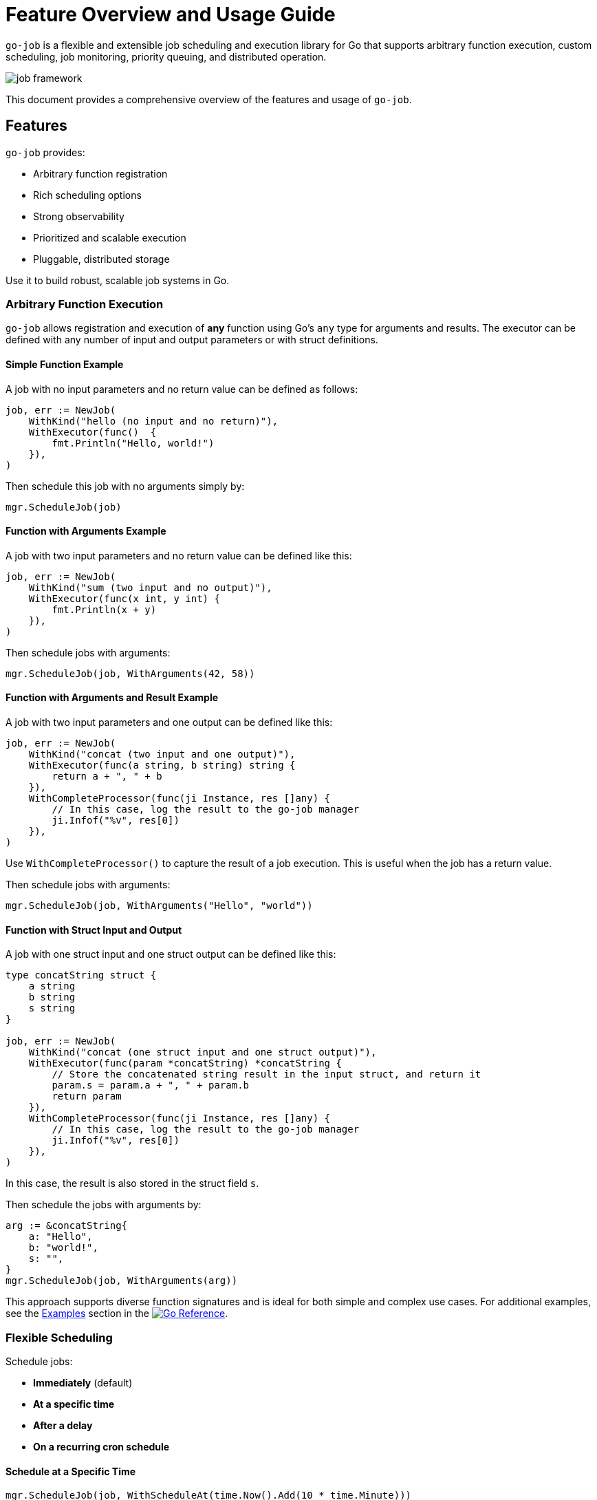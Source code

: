 = Feature Overview and Usage Guide

:toc:
:toclevels: 2
:source-highlighter: coderay

`go-job` is a flexible and extensible job scheduling and execution library for Go that supports arbitrary function execution, custom scheduling, job monitoring, priority queuing, and distributed operation.

image::img/job-framework.png[]

This document provides a comprehensive overview of the features and usage of `go-job`.

== Features

`go-job` provides:

* Arbitrary function registration
* Rich scheduling options
* Strong observability
* Prioritized and scalable execution
* Pluggable, distributed storage

Use it to build robust, scalable job systems in Go.

=== Arbitrary Function Execution

`go-job` allows registration and execution of *any* function using Go's `any` type for arguments and results. The executor can be defined with any number of input and output parameters or with struct definitions.

==== Simple Function Example

A job with no input parameters and no return value can be defined as follows:

[source,go]
----
job, err := NewJob(
    WithKind("hello (no input and no return)"),
    WithExecutor(func()  { 
        fmt.Println("Hello, world!")
    }),
)
----

Then schedule this job with no arguments simply by:

[source,go]
----
mgr.ScheduleJob(job)
----

==== Function with Arguments Example

A job with two input parameters and no return value can be defined like this:

[source,go]
----
job, err := NewJob(
    WithKind("sum (two input and no output)"),
    WithExecutor(func(x int, y int) {
        fmt.Println(x + y)
    }),
)
----

Then schedule jobs with arguments:

[source,go]
----
mgr.ScheduleJob(job, WithArguments(42, 58))
----

==== Function with Arguments and Result Example

A job with two input parameters and one output can be defined like this:

[source,go]
----
job, err := NewJob(
    WithKind("concat (two input and one output)"),
    WithExecutor(func(a string, b string) string {
        return a + ", " + b
    }),
    WithCompleteProcessor(func(ji Instance, res []any) {
        // In this case, log the result to the go-job manager
        ji.Infof("%v", res[0])
    }),
)
----

Use `WithCompleteProcessor()` to capture the result of a job execution. This is useful when the job has a return value.

Then schedule jobs with arguments:

[source,go]
----
mgr.ScheduleJob(job, WithArguments("Hello", "world"))
----

==== Function with Struct Input and Output

A job with one struct input and one struct output can be defined like this:

[source,go]
----
type concatString struct {
    a string
    b string
    s string
}   

job, err := NewJob(
    WithKind("concat (one struct input and one struct output)"),
    WithExecutor(func(param *concatString) *concatString {
        // Store the concatenated string result in the input struct, and return it
        param.s = param.a + ", " + param.b
        return param
    }),
    WithCompleteProcessor(func(ji Instance, res []any) {
        // In this case, log the result to the go-job manager
        ji.Infof("%v", res[0])
    }),
)
----

In this case, the result is also stored in the struct field `s`.

Then schedule the jobs with arguments by:

[source,go]
----
arg := &concatString{
    a: "Hello",
    b: "world!",
    s: "",
}
mgr.ScheduleJob(job, WithArguments(arg))
----

This approach supports diverse function signatures and is ideal for both simple and complex use cases. For additional examples, see the link:https://pkg.go.dev/github.com/cybergarage/go-job/job#NewJob[Examples] section in the link:https://pkg.go.dev/github.com/cybergarage/go-job[image:https://pkg.go.dev/badge/github.com/cybergarage/go-job.svg[Go Reference]].

=== Flexible Scheduling

Schedule jobs:

* *Immediately* (default)
* *At a specific time*
* *After a delay*
* *On a recurring cron schedule*

==== Schedule at a Specific Time

[source,go]
----
mgr.ScheduleJob(job, WithScheduleAt(time.Now().Add(10 * time.Minute)))
----

==== Delay Execution

[source,go]
----
mgr.ScheduleJob(job, WithScheduleAfter(5 * time.Second))
----

==== Cron Scheduling

[source,go]
----
mgr.ScheduleJob(job, WithCrontabSpec("0 0 * * *")) // daily at midnight
----

Supports standard cron format: `min hour dom month dow`.

=== Job Observation

`go-job` offers multiple ways to track both executed and queued job instances, using handlers and manager methods.

==== Handlers for Completion, Termination and State Changes

With `WithCompleteProcessor()` or `WithTerminateProcessor()`, you can register handlers to monitor job execution and process completion or termination as they occur.

[source,go]
----
job, err := NewJob(
    ....,
    WithCompleteProcessor(func(inst Instance, res []any) {
        inst.Infof("Result: %v", res)
    }),
    WithTerminateProcessor(func(inst Instance, err error) {
        inst.Errorf("Error: %v", err)
    }),
)
----

Use `WithStateChangeProcessor()` to track and handle every state transition of a job instance.

[source,go]
----
job, err := NewJob(
    ....,
    WithStateChangeProcessor(func(inst Instance, state JobState) error {
        inst.Infof("State changed to: %v", state)
        return nil
    }),
)
----

For details on job state transitions, refer to link:design.md[Design and Architecture].

==== List All job Instances

With `Manager::LookupInstances()`, you can retrieve any job instance—whether it is scheduled, in progress, or already executed.

===== List All Queued and Executed Job Instances

[source,go]
----
	query := job.NewQuery() // queries all job instances (any state)
	jis, err := mgr.LookupInstances(query)
	if err != nil {
		t.Errorf("Failed to lookup job instance: %v", err)
	}
    for _, ji := range jis {
		fmt.Printf("Job Instance: %s, UUID: %s, State: %s\n", ji.Kind(), ji.UUID(), ji.State())
    }
----

===== List Terminated Job Instances

[source,go]
----
    query := job.NewQuery(
        job.WithQueryKind("sum"), // filter by job kind
        job.WithQueryState(job.JobTerminated), // filter by terminated state
    )
	jis, err := mgr.LookupInstances(query)
	if err != nil {
		t.Errorf("Failed to lookup job instance: %v", err)
	}
    for _, ji := range jis {
        fmt.Printf("Job Instance: %s, State: %s\n", ji.Kind(), ji.State())
    }
----

==== Retrieve History and Logs for Job Instances

You can use manager methods to access the processing history and logs of any specified job instance.

===== State History

With `Manager::LookupInstanceHistory`, you can retrieve the state history for the specified job instance.

[source,go]
----
states := mgr.LookupInstanceHistory(ji)
for _, s := range states {
    fmt.Printf("State: %s at %v\n", s.State(), s.Timestamp())
}
----

For details on job state transitions, refer to link:design.md[Design and Architecture].

==== Log History

With `Manager::LookupInstanceLogs`, you can retrieve the log history for the specified job instance.

[source,go]
----
logs := mgr.LookupInstanceLogs(ji)
for _, log := range logs {
    fmt.Printf("[%s] %v: %s\n", log.Level(), log.Timestamp(), log.Message())
}
----

Provides auditability and debugging capability for each job instance.

=== Queue Priority & Worker Management

`go-job` provides mechanisms to manage job priorities and worker pools effectively.

==== Job Priority

Use `WithPriority()` to assign a specific priority to each job.

[source,go]
----
job, err := NewJob(
    WithPriority(0), // high-priority
    ....,
)
----

Higher-priority jobs are executed before lower-priority ones.

You can also override a job's default priority at scheduling time by using `WithPriority()`.

[source,go]
----
mgr.ScheduleJob(job, WithPriority(0)) // high-priority
----

==== Dynamic Worker Pool

`go-job` supports dynamic worker pools to handle varying workloads.

[source,go]
----
mgr, _ := NewManager(WithNumWorkers(5))
mgr.Start()
mgr.ResizeWorkers(10)
----

Allows concurrent execution and real-time scalability.

=== Distributed Support via Store Interface

`go-job` supports pluggable storage through the `Store` interface. The following component diagram shows how multiple `go-job` instances can share a single store.

image::img/job-store.png[]

By implementing a custom store (e.g., etcd, FoundationDB), job metadata and execution state can be shared across nodes.

This enables:

* Distributed scheduling
* Cross-node job coordination
* State persistence across restarts
* Fault-tolerant execution

To learn more about the `Store` interface, see link:design.md[Design and Architecture] and link:plugin-guide.md[Extension Guide ] documentation.
